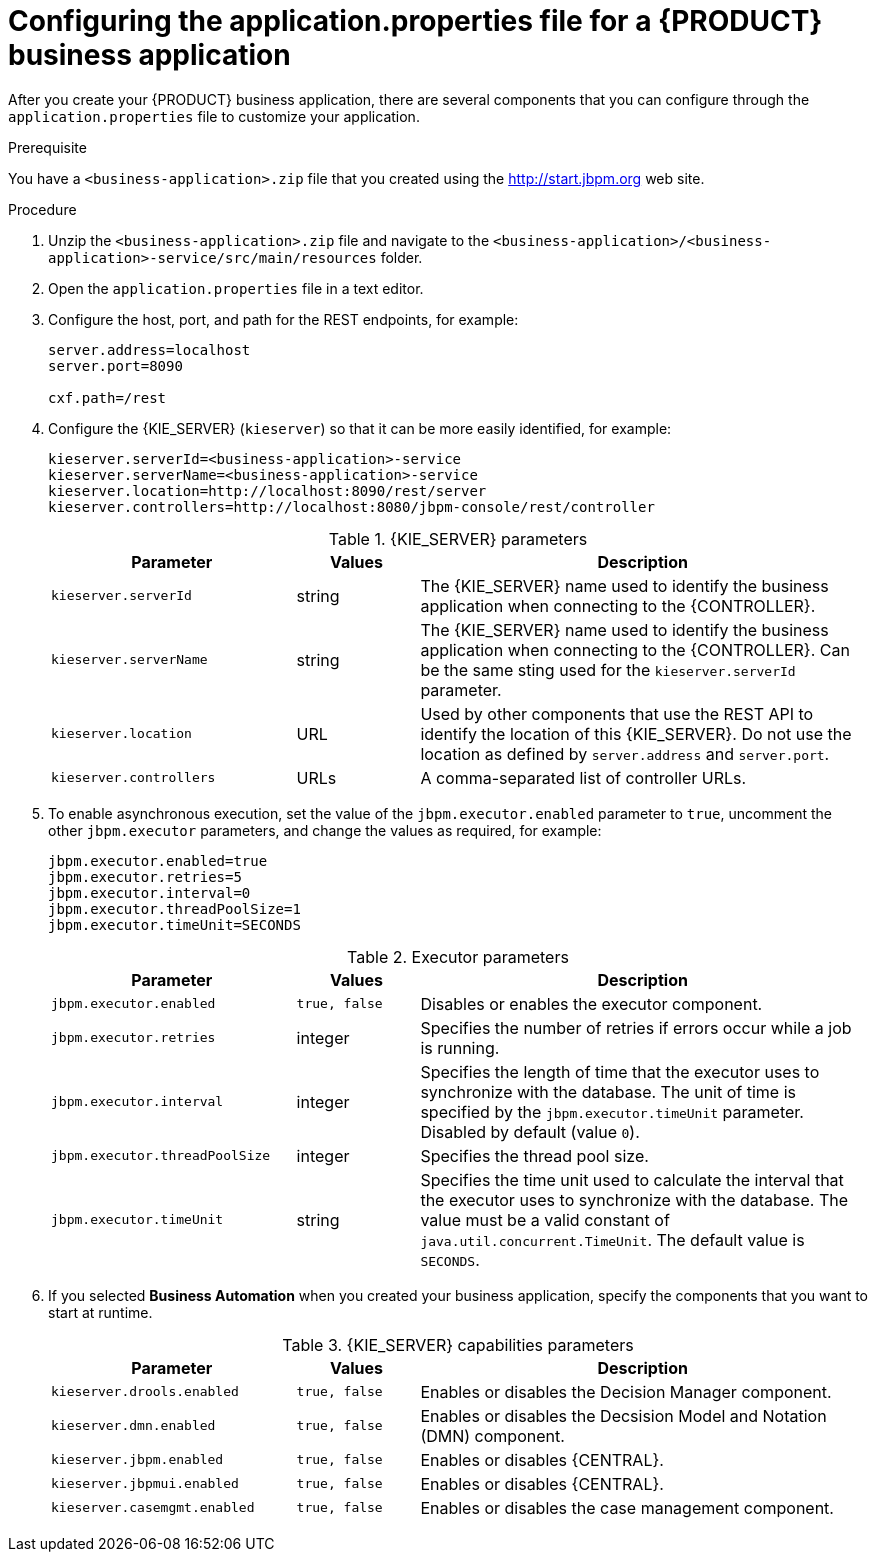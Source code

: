 [id='bus-app-con-app-prop_{context}']
= Configuring the application.properties file for a {PRODUCT} business application

After you create your {PRODUCT} business application, there are several components that you can configure through the `application.properties` file to customize your application.

.Prerequisite
You have a `<business-application>.zip` file that you created using the http://start.jbpm.org[http://start.jbpm.org]  web site.

.Procedure
. Unzip the `<business-application>.zip` file and navigate to the `<business-application>/<business-application>-service/src/main/resources` folder.
. Open the `application.properties` file in a text editor.
. Configure the host, port, and path for the REST endpoints, for example:
+
[source, bash]
----
server.address=localhost
server.port=8090

cxf.path=/rest
----

. Configure the {KIE_SERVER} (`kieserver`) so that it can be more easily identified, for example:
+
[source, bash]
----
kieserver.serverId=<business-application>-service
kieserver.serverName=<business-application>-service
kieserver.location=http://localhost:8090/rest/server
kieserver.controllers=http://localhost:8080/jbpm-console/rest/controller
----
+
.{KIE_SERVER} parameters
[cols="30%,15%,55%", options="header"]
|===
|Parameter
|Values
|Description

|`kieserver.serverId`
|string
|The {KIE_SERVER} name used to identify the business application when connecting to the {CONTROLLER}.

|`kieserver.serverName`
|string
|The {KIE_SERVER} name used to identify the business application when connecting to the {CONTROLLER}. Can be the same sting used for the `kieserver.serverId` parameter.

|`kieserver.location`
|URL
|Used by other components that use the REST API to identify the location of this {KIE_SERVER}. Do not use the location as defined by `server.address` and `server.port`.

|`kieserver.controllers`
|URLs
|A comma-separated list of controller URLs.

|===

. To enable asynchronous execution, set the value of the `jbpm.executor.enabled` parameter to `true`, uncomment the other `jbpm.executor` parameters, and change the values as required, for example:
+
[source, bash]
----
jbpm.executor.enabled=true
jbpm.executor.retries=5
jbpm.executor.interval=0
jbpm.executor.threadPoolSize=1
jbpm.executor.timeUnit=SECONDS
----

+
.Executor parameters
[cols="30%,15%,55%", options="header"]
|===
|Parameter
|Values
|Description

|`jbpm.executor.enabled`
|`true, false`
|Disables or enables the executor component.

|`jbpm.executor.retries`
|integer
|Specifies the number of retries if errors occur while a job is running.

|`jbpm.executor.interval`
|integer
|Specifies the length of time that the executor uses to synchronize with the database. The unit of time is specified by the `jbpm.executor.timeUnit` parameter. Disabled by default (value `0`).

|`jbpm.executor.threadPoolSize`
|integer
|Specifies the thread pool size.


|`jbpm.executor.timeUnit`
|string
|Specifies the time unit used to calculate the interval that the executor uses to synchronize with the database. The value must be a valid constant of `java.util.concurrent.TimeUnit`. The default value is `SECONDS`.

|===

. If you selected *Business Automation* when you created your business application, specify the components that you want to start at runtime.
+
.{KIE_SERVER} capabilities parameters
[cols="30%,15%,55%", options="header"]
|===
|Parameter
|Values
|Description

|`kieserver.drools.enabled`
|`true, false`
|Enables or disables the Decision Manager component.

|`kieserver.dmn.enabled`
|`true, false`
|Enables or disables the Decsision Model and Notation (DMN) component.

|`kieserver.jbpm.enabled`
|`true, false`
|Enables or disables {CENTRAL}.

|`kieserver.jbpmui.enabled`
|`true, false`
|Enables or disables {CENTRAL}.

|`kieserver.casemgmt.enabled`
|`true, false`
|Enables or disables the case management component.

|===

